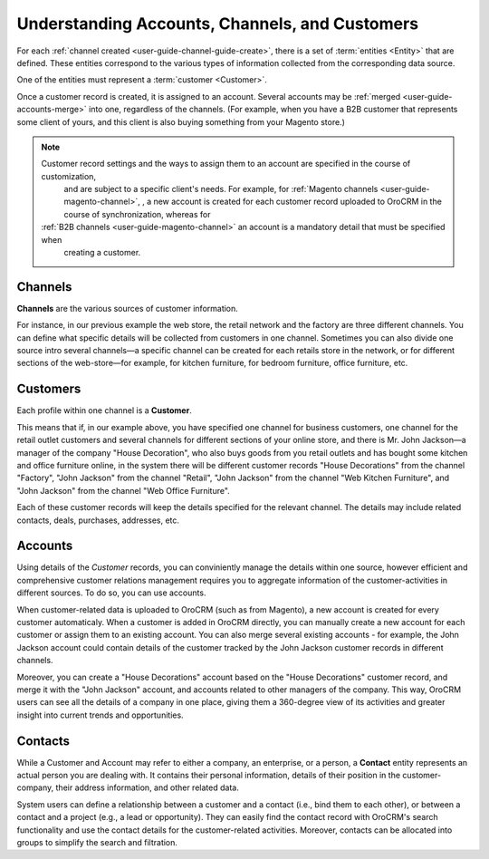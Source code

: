 .. _user-guide-common-features:



Understanding Accounts, Channels, and Customers
=================================================

For each :ref:`channel created <user-guide-channel-guide-create>`, there is a set of 
:term:`entities <Entity>`  that are defined. These entities correspond to the various types of information collected 
from the corresponding data source.

One of the entities must represent a :term:`customer <Customer>`.

Once a customer record is created, it is assigned to an account. Several accounts may be  
:ref:`merged <user-guide-accounts-merge>`  into one, regardless of the channels. (For example, when you have a B2B 
customer that represents some client of yours, and this client is also buying something from your Magento store.)

.. note ::

    Customer record settings and the ways to assign them to an account are specified in the course of customization, 
	and are subject to a specific client's needs. For example, for :ref:`Magento channels <user-guide-magento-channel>`,
	, a new account is created for each customer record uploaded to OroCRM in the course of synchronization, whereas for
    :ref:`B2B channels <user-guide-magento-channel>` an account is a mandatory detail that must be specified when 
	creating a customer.

.. _user-guide-common-features-channels:

Channels
^^^^^^^^

**Channels** are the various sources of customer information. 

For instance, in our previous example the web store, the retail network and the factory are three different channels. 
You can define what specific details will be collected from customers in one channel. Sometimes you can also divide one source intro several channels—a specific channel can be created for each retails store in the network, 
or for different sections of the web-store—for example, for kitchen furniture, for bedroom furniture, office 
furniture, etc.


.. _user-guide-common-features-customers:

Customers
^^^^^^^^^

Each profile within one channel is a **Customer**. 

This means that if, in our example above, you have specified one 
channel for business customers, one channel for the retail outlet customers and several channels for different sections
of your online store, and there is Mr. John Jackson—a manager of the company "House Decoration", who also buys goods 
from you retail outlets and has bought some kitchen and office furniture online, in the system there will be different 
customer records "House Decorations" from the channel "Factory", "John Jackson" from the channel "Retail", "John 
Jackson" from the channel "Web Kitchen Furniture", and "John Jackson" from the channel "Web Office Furniture".

Each of these customer records will keep the details specified for the relevant channel. The details may include 
related contacts, deals, purchases, addresses, etc. 


.. _user-guide-common-features-accounts:

Accounts 
^^^^^^^^

Using details of the *Customer* records, you can conviniently manage the details within one source, however efficient 
and comprehensive customer relations management requires you to aggregate information of the customer-activities in 
different sources. To do so, you can use accounts.

When customer-related data is uploaded to OroCRM (such as from Magento), a new account is created for every customer 
automaticaly. When a customer is added in OroCRM directly, you can manually create a new account for each customer or 
assign them to an existing account. You can also merge several existing accounts - for example, the John Jackson account
could contain details of the customer tracked by the John Jackson customer records in different channels.

Moreover, you can create a "House Decorations" account based on the "House Decorations" customer record, and merge it 
with the "John Jackson" account, and accounts related to other managers of the company. This way, OroCRM users can see 
all the details of a company in one place, giving them a 360-degree view of its activities and greater insight into 
current trends and opportunities.


.. _user-guide-common-features-contacts:

Contacts
^^^^^^^^

While a Customer and Account may refer to either a company, an enterprise, or a person, a **Contact** entity represents 
an actual person you are dealing with. It contains their personal information, details of their position in the 
customer-company, their address information, and other related data.

System users can define a relationship between a customer and a contact (i.e., bind them to each other), or between a 
contact and a project (e.g., a lead or opportunity). They can easily find the contact record with OroCRM's search 
functionality and use the contact details for the customer-related activities. Moreover, contacts can be allocated into 
groups to simplify the search and filtration.




